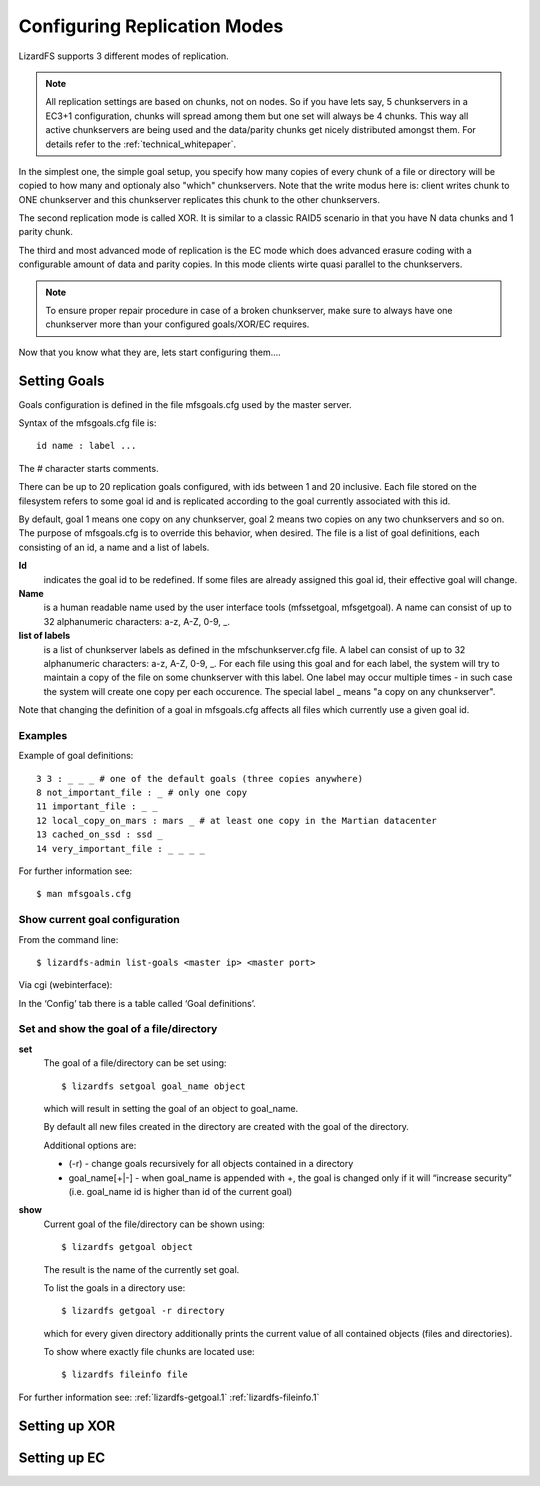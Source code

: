 Configuring Replication Modes
*****************************
.. auth-status-proof1/none

LizardFS supports 3 different modes of replication.

.. note:: All replication settings are based on chunks, not on nodes. So if you
         have lets say, 5 chunkservers in a EC3+1 configuration, chunks will
         spread among them but one set will always be 4 chunks. This way all
         active chunkservers are being used and the data/parity chunks get
         nicely distributed amongst them. For details refer to the
         :ref:`technical_whitepaper`.

In the simplest one, the simple goal setup, you specify how many copies of
every chunk of a file or directory will be copied to how many and optionaly
also "which" chunkservers.
Note that the write modus here is: client writes chunk to ONE chunkserver and
this chunkserver replicates this chunk to the other chunkservers.

The second replication mode is called XOR. It is similar to a classic RAID5
scenario in that you have N data chunks and 1 parity chunk.

The third and most advanced mode of replication is the EC mode which does
advanced erasure coding with a configurable amount of data and parity copies.
In this mode clients wirte quasi parallel to the chunkservers.

.. note:: To ensure proper repair procedure in case of a broken chunkserver,
          make sure to always have one chunkserver more than your configured
          goals/XOR/EC requires.

Now that you know what they are, lets start configuring them....

Setting Goals
=============
Goals configuration is defined in the file mfsgoals.cfg used by the master
server.

Syntax of the mfsgoals.cfg file is::

   	id name : label ...

The # character starts comments.

There can be up to 20 replication goals configured, with ids between 1 and 20
inclusive. Each file stored on the filesystem refers to some goal id and is
replicated according to the goal currently associated with this id.

By default, goal 1 means one copy on any chunkserver, goal 2 means two copies
on any two chunkservers and so on. The purpose of mfsgoals.cfg is to override
this behavior, when desired. The file is a list of goal definitions, each
consisting of an id, a name and a list of labels.

**Id**
  indicates the goal id to be redefined. If some files are already assigned
  this goal id, their effective goal will change.

**Name**
  is a human readable name used by the user interface tools (mfssetgoal,
  mfsgetgoal). A name can consist of up to 32 alphanumeric characters: a-z,
  A-Z, 0-9, _.

**list of labels**
  is a list of chunkserver labels as defined in the mfschunkserver.cfg file.
  A label can consist of up to 32 alphanumeric characters: a-z, A-Z, 0-9, _.
  For each file using this goal and for each label, the system will try to
  maintain a copy of the file on some chunkserver with this label. One label
  may occur multiple times - in such case the system will create one copy per
  each occurence. The special label _ means "a copy on any chunkserver".

Note that changing the definition of a goal in mfsgoals.cfg affects all files
which currently use a given goal id.

Examples
--------

Example of goal definitions::

   	3 3 : _ _ _ # one of the default goals (three copies anywhere)
   	8 not_important_file : _ # only one copy
   	11 important_file : _ _
   	12 local_copy_on_mars : mars _ # at least one copy in the Martian datacenter
   	13 cached_on_ssd : ssd _
   	14 very_important_file : _ _ _ _

For further information see::

  $ man mfsgoals.cfg

Show current goal configuration
-------------------------------

From the command line::

   $ lizardfs-admin list-goals <master ip> <master port>

Via cgi (webinterface):

In the ‘Config’ tab there is a table called ‘Goal definitions’.

Set and show the goal of a file/directory
---------------------------------------

**set**
   The goal of a file/directory can be set using::

	   $ lizardfs setgoal goal_name object

   which will result in setting the goal of an object to goal_name.

   By default all new files created in the directory are created with the
   goal of the directory.

   Additional options are:

   * (-r) - change goals recursively for all objects contained in a directory
   * goal_name[+|-] - when goal_name is appended with +, the goal is changed
     only if it will “increase security” (i.e. goal_name id is higher than id
     of the current goal)


**show**
   Current goal of the file/directory can be shown using::

      $ lizardfs getgoal object

   The result is the name of the currently set goal.

   To list the goals in a directory use::

      $ lizardfs getgoal -r directory

   which for every given directory additionally prints the current value of
   all contained objects (files and directories).

   To show where exactly file chunks are located use::

      $ lizardfs fileinfo file

For further information see: :ref:`lizardfs-getgoal.1`
:ref:`lizardfs-fileinfo.1`



Setting up XOR
==============


Setting up EC
==============
